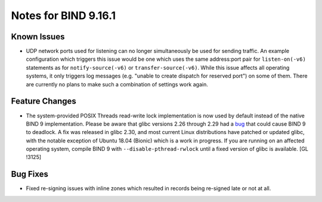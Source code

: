 .. 
   Copyright (C) Internet Systems Consortium, Inc. ("ISC")
   
   This Source Code Form is subject to the terms of the Mozilla Public
   License, v. 2.0. If a copy of the MPL was not distributed with this
   file, You can obtain one at http://mozilla.org/MPL/2.0/.
   
   See the COPYRIGHT file distributed with this work for additional
   information regarding copyright ownership.

.. _relnotes-9.16.1:

Notes for BIND 9.16.1
=====================

.. _relnotes-9.16.1-known:

Known Issues
------------

-  UDP network ports used for listening can no longer simultaneously be
   used for sending traffic. An example configuration which triggers
   this issue would be one which uses the same address:port pair for
   ``listen-on(-v6)`` statements as for ``notify-source(-v6)`` or
   ``transfer-source(-v6)``. While this issue affects all operating
   systems, it only triggers log messages (e.g. "unable to create
   dispatch for reserved port") on some of them. There are currently no
   plans to make such a combination of settings work again.

.. _relnotes-9.16.1-changes:

Feature Changes
---------------

-  The system-provided POSIX Threads read-write lock implementation is
   now used by default instead of the native BIND 9 implementation.
   Please be aware that glibc versions 2.26 through 2.29 had a
   `bug <https://sourceware.org/bugzilla/show_bug.cgi?id=23844>`__ that
   could cause BIND 9 to deadlock. A fix was released in glibc 2.30, and
   most current Linux distributions have patched or updated glibc, with
   the notable exception of Ubuntu 18.04 (Bionic) which is a work in
   progress. If you are running on an affected operating system, compile
   BIND 9 with ``--disable-pthread-rwlock`` until a fixed version of
   glibc is available. [GL !3125]

.. _relnotes-9.16.1-bugs:

Bug Fixes
---------

-  Fixed re-signing issues with inline zones which resulted in records
   being re-signed late or not at all.

